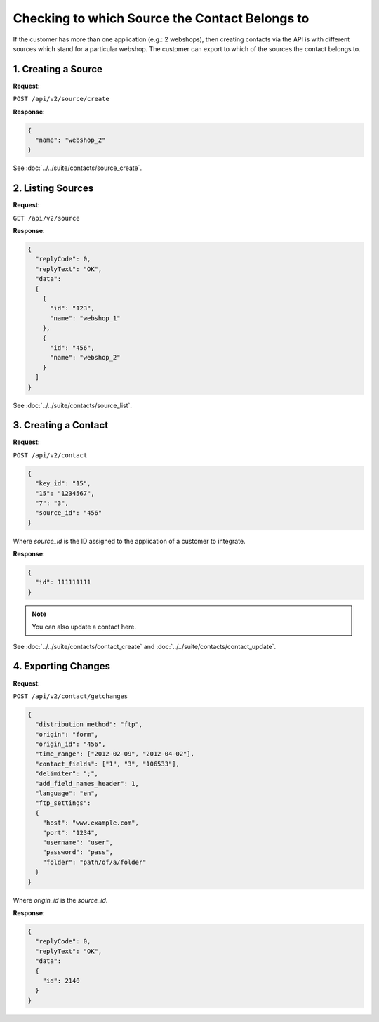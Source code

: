 Checking to which Source the Contact Belongs to
===============================================

If the customer has more than one application (e.g.: 2 webshops), then creating contacts via the API is with
different sources which stand for a particular webshop. The customer can export to which of the sources the contact belongs to.

1. Creating a Source
--------------------

**Request**:

``POST /api/v2/source/create``

**Response**:

.. code-block:: json

   {
     "name": "webshop_2"
   }

See :doc:`../../suite/contacts/source_create`.

2. Listing Sources
------------------

**Request**:

``GET /api/v2/source``

**Response**:

.. code-block:: json

   {
     "replyCode": 0,
     "replyText": "OK",
     "data":
     [
       {
         "id": "123",
         "name": "webshop_1"
       },
       {
         "id": "456",
         "name": "webshop_2"
       }
     ]
   }

See :doc:`../../suite/contacts/source_list`.

3. Creating a Contact
---------------------

**Request**:

``POST /api/v2/contact``

.. code-block:: json

   {
     "key_id": "15",
     "15": "1234567",
     "7": "3",
     "source_id": "456"
   }

Where *source_id* is the ID assigned to the application of a customer to integrate.

**Response**:

.. code-block:: json

   {
     "id": 111111111
   }

.. note:: You can also update a contact here.

See :doc:`../../suite/contacts/contact_create` and :doc:`../../suite/contacts/contact_update`.

4. Exporting Changes
--------------------

**Request**:

``POST /api/v2/contact/getchanges``

.. code-block:: json

   {
     "distribution_method": "ftp",
     "origin": "form",
     "origin_id": "456",
     "time_range": ["2012-02-09", "2012-04-02"],
     "contact_fields": ["1", "3", "106533"],
     "delimiter": ";",
     "add_field_names_header": 1,
     "language": "en",
     "ftp_settings":
     {
       "host": "www.example.com",
       "port": "1234",
       "username": "user",
       "password": "pass",
       "folder": "path/of/a/folder"
     }
   }

Where *origin_id* is the *source_id*.

**Response**:

.. code-block:: json

   {
     "replyCode": 0,
     "replyText": "OK",
     "data":
     {
       "id": 2140
     }
   }